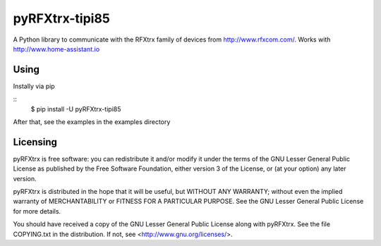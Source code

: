 ==========
 pyRFXtrx-tipi85  |Build Status| |Coverage Status|
==========

A Python library to communicate with the RFXtrx family of devices
from http://www.rfxcom.com/. Works with http://www.home-assistant.io


Using
=====

Instally via pip

::
   $ pip install -U pyRFXtrx-tipi85

After that, see the examples in the examples directory


Licensing
=========

pyRFXtrx is free software: you can redistribute it and/or modify it
under the terms of the GNU Lesser General Public License as published
by the Free Software Foundation, either version 3 of the License, or
(at your option) any later version.

pyRFXtrx is distributed in the hope that it will be useful,
but WITHOUT ANY WARRANTY; without even the implied warranty of
MERCHANTABILITY or FITNESS FOR A PARTICULAR PURPOSE.  See the
GNU Lesser General Public License for more details.

You should have received a copy of the GNU Lesser General Public License
along with pyRFXtrx.  See the file COPYING.txt in the distribution.
If not, see <http://www.gnu.org/licenses/>.


.. |Build Status| image:: https://travis-ci.org/Danielhiversen/pyRFXtrx.svg?branch=master
   :target: https://travis-ci.org/Danielhiversen/pyRFXtrx
.. |Coverage Status| image:: https://img.shields.io/coveralls/Danielhiversen/pyRFXtrx.svg
   :target: https://coveralls.io/r/Danielhiversen/pyRFXtrx?branch=master



